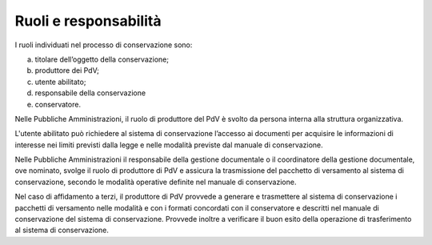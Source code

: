 Ruoli e responsabilità
======================

I ruoli individuati nel processo di conservazione sono:

a) titolare dell’oggetto della conservazione;

b) produttore dei PdV;

c) utente abilitato;

d) responsabile della conservazione

e) conservatore.

Nelle Pubbliche Amministrazioni, il ruolo di produttore del PdV è svolto
da persona interna alla struttura organizzativa.

L'utente abilitato può richiedere al sistema di conservazione l’accesso
ai documenti per acquisire le informazioni di interesse nei limiti
previsti dalla legge e nelle modalità previste dal manuale di
conservazione.

Nelle Pubbliche Amministrazioni il responsabile della gestione
documentale o il coordinatore della gestione documentale, ove nominato,
svolge il ruolo di produttore di PdV e assicura la trasmissione del
pacchetto di versamento al sistema di conservazione, secondo le modalità
operative definite nel manuale di conservazione.

Nel caso di affidamento a terzi, il produttore di PdV provvede a
generare e trasmettere al sistema di conservazione i pacchetti di
versamento nelle modalità e con i formati concordati con il conservatore
e descritti nel manuale di conservazione del sistema di conservazione.
Provvede inoltre a verificare il buon esito della operazione di
trasferimento al sistema di conservazione.
